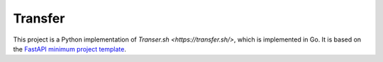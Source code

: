 Transfer
========

This project is a Python implementation of `Transer.sh <https://transfer.sh/>`,
which is implemented in Go.
It is based on the `FastAPI minimum project template <https://github.com/andredias/perfect_python_project/tree/fastapi-minimum>`_.


